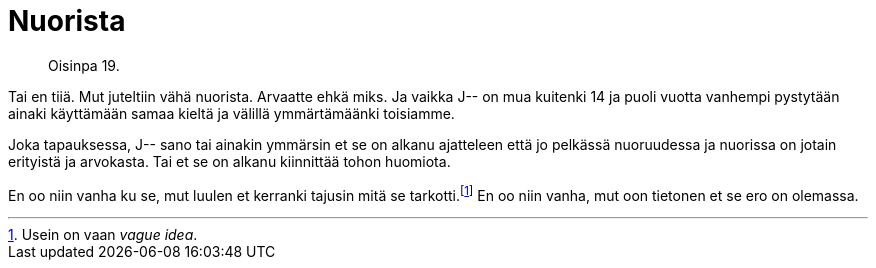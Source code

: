 = Nuorista

[quote]
Oisinpa 19.

Tai en tiiä. Mut juteltiin vähä nuorista. Arvaatte ehkä miks. Ja vaikka J-- on mua kuitenki 14 ja puoli vuotta vanhempi pystytään ainaki käyttämään samaa kieltä ja välillä ymmärtämäänki toisiamme.

Joka tapauksessa, J-- sano tai ainakin ymmärsin et se on alkanu ajatteleen että jo pelkässä nuoruudessa ja nuorissa on jotain erityistä ja arvokasta. Tai et se on alkanu kiinnittää tohon huomiota.

En oo niin vanha ku se, mut luulen et kerranki tajusin mitä se tarkotti.footnote:[Usein on vaan _vague idea_.] En oo niin vanha, mut oon tietonen et se ero on olemassa.